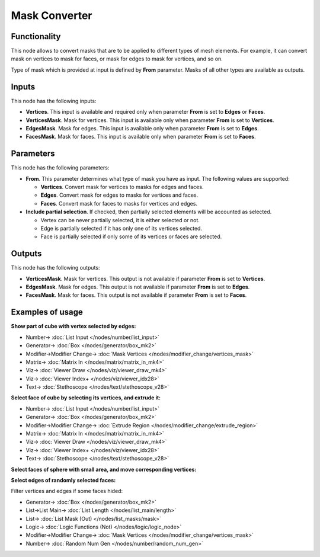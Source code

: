 Mask Converter
==============

.. image:: https://user-images.githubusercontent.com/14288520/188221908-30557dfb-9fb6-434a-ac7e-fce30ab8658a.png
  :target: https://user-images.githubusercontent.com/14288520/188221908-30557dfb-9fb6-434a-ac7e-fce30ab8658a.png

Functionality
-------------

This node allows to convert masks that are to be applied to different types of mesh elements. For example, it can convert mask on vertices to mask for faces, or mask for edges to mask for vertices, and so on.

Type of mask which is provided at input is defined by **From** parameter. Masks of all other types are available as outputs.

Inputs
------

This node has the following inputs:

* **Vertices**. This input is available and required only when parameter **From** is set to **Edges** or **Faces**.
* **VerticesMask**. Mask for vertices. This input is available only when parameter **From** is set to **Vertices**.
* **EdgesMask**. Mask for edges. This input is available only when parameter **From** is set to **Edges**.
* **FacesMask**. Mask for faces. This input is available only when parameter **From** is set to **Faces**.

Parameters
----------

This node has the following parameters:

- **From**. This parameter determines what type of mask you have as input. The following values are supported:

  - **Vertices**. Convert mask for vertices to masks for edges and faces.
  - **Edges**. Convert mask for edges to masks for vertices and faces.
  - **Faces**. Convert mask for faces to masks for vertices and edges.
- **Include partial selection**. If checked, then partially selected elements will be accounted as selected.

  - Vertex can be never partially selected, it is either selected or not.
  - Edge is partially selected if it has only one of its vertices selected.
  - Face is partially selected if only some of its vertices or faces are selected.

Outputs
-------

This node has the following outputs:

* **VerticesMask**. Mask for vertices. This output is not available if parameter **From** is set to **Vertices**.
* **EdgesMask**. Mask for edges. This output is not available if parameter **From** is set to **Edges**.
* **FacesMask**. Mask for faces. This output is not available if parameter **From** is set to **Faces**.

Examples of usage
-----------------

**Show part of cube with vertex selected by edges:**

.. image:: https://user-images.githubusercontent.com/14288520/188229456-1fe95a77-f3be-42dd-9a7f-943cb2ede6c9.png
  :target: https://user-images.githubusercontent.com/14288520/188229456-1fe95a77-f3be-42dd-9a7f-943cb2ede6c9.png

* Number-> :doc:`List Input </nodes/number/list_input>`
* Generator-> :doc:`Box </nodes/generator/box_mk2>`
* Modifier->Modifier Change-> :doc:`Mask Vertices </nodes/modifier_change/vertices_mask>`
* Matrix-> :doc:`Matrix In </nodes/matrix/matrix_in_mk4>`
* Viz-> :doc:`Viewer Draw </nodes/viz/viewer_draw_mk4>`
* Viz-> :doc:`Viewer Index+ </nodes/viz/viewer_idx28>`
* Text-> :doc:`Stethoscope </nodes/text/stethoscope_v28>`

**Select face of cube by selecting its vertices, and extrude it:**

.. image:: https://user-images.githubusercontent.com/14288520/188221928-47e369de-3ef5-4044-aa76-53397f9f1dee.png
  :target: https://user-images.githubusercontent.com/14288520/188221928-47e369de-3ef5-4044-aa76-53397f9f1dee.png

* Number-> :doc:`List Input </nodes/number/list_input>`
* Generator-> :doc:`Box </nodes/generator/box_mk2>`
* Modifier->Modifier Change-> :doc:`Extrude Region </nodes/modifier_change/extrude_region>`
* Matrix-> :doc:`Matrix In </nodes/matrix/matrix_in_mk4>`
* Viz-> :doc:`Viewer Draw </nodes/viz/viewer_draw_mk4>`
* Viz-> :doc:`Viewer Index+ </nodes/viz/viewer_idx28>`
* Text-> :doc:`Stethoscope </nodes/text/stethoscope_v28>`


**Select faces of sphere with small area, and move corresponding vertices:**

.. image:: https://cloud.githubusercontent.com/assets/284644/25284914/5843a476-26da-11e7-908a-5eb9ed694ccb.png
  :target: https://cloud.githubusercontent.com/assets/284644/25284914/5843a476-26da-11e7-908a-5eb9ed694ccb.png

**Select edges of randomly selected faces:**

.. image:: https://user-images.githubusercontent.com/28003269/83627743-7a1c8680-a5a8-11ea-99d1-ff9f01762216.png
  :target: https://user-images.githubusercontent.com/28003269/83627743-7a1c8680-a5a8-11ea-99d1-ff9f01762216.png

Filter vertices and edges if some faces hided:

.. image:: https://user-images.githubusercontent.com/14288520/188969070-a084e68a-a657-4106-b9bf-a538f218a16c.png
  :target: https://user-images.githubusercontent.com/14288520/188969070-a084e68a-a657-4106-b9bf-a538f218a16c.png

* Generator-> :doc:`Box </nodes/generator/box_mk2>`
* List->List Main-> :doc:`List Length </nodes/list_main/length>`
* List-> :doc:`List Mask (Out) </nodes/list_masks/mask>`
* Logic-> :doc:`Logic Functions (Not) </nodes/logic/logic_node>`
* Modifier->Modifier Change-> :doc:`Mask Vertices </nodes/modifier_change/vertices_mask>`
* Number-> :doc:`Random Num Gen </nodes/number/random_num_gen>`

.. image:: https://user-images.githubusercontent.com/14288520/188969187-0dafea41-0015-4eda-ae8d-ae8384b7f060.gif
  :target: https://user-images.githubusercontent.com/14288520/188969187-0dafea41-0015-4eda-ae8d-ae8384b7f060.gif